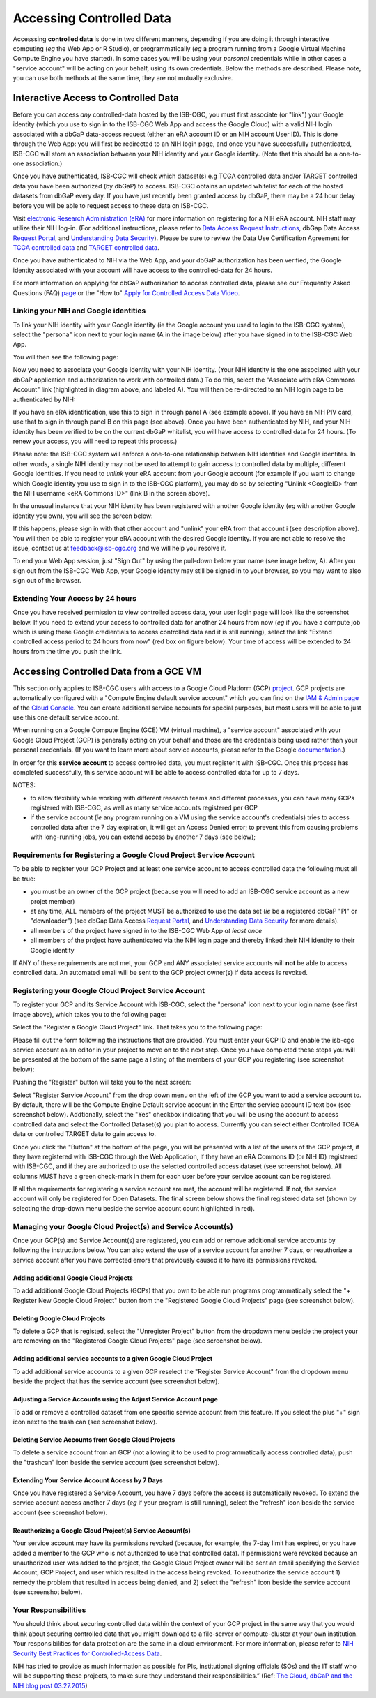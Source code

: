 ************************************************
Accessing Controlled Data
************************************************
Accesssing **controlled data** is done in two different manners, depending if you are doing it through interactive computing (*eg* the Web App or R Studio), or programmatically (*eg* a program running from a Google Virtual Machine Compute Engine you have started).  In some cases you will be using your *personal* credentials while in other cases a "service account" will be acting on your behalf, using its own credentials.  Below the methods are described.  Please note, you can use both methods at the same time, they are not mutually exclusive.

Interactive Access to Controlled Data 
======================================
Before you can access *any* controlled-data hosted by the ISB-CGC,
you must first associate (or "link") your Google identity (which you use to sign in to the ISB-CGC Web App and
access the Google Cloud) with a valid NIH login associated with a dbGaP data-access request
(either an eRA account ID or an NIH account User ID).  This is done through the Web App: you will 
first be redirected to an NIH login page, and once you have successfully authenticated,
ISB-CGC will store an association between your NIH identity and your Google identity.
(Note that this should be a one-to-one association.)

Once you have authenticated, ISB-CGC will check which dataset(s) e.g TCGA controlled data and/or TARGET controlled data you have been
authorized (by dbGaP) to access.  ISB-CGC obtains an updated whitelist for each of the hosted datasets from
dbGaP every day.  If you have just recently been granted access by dbGaP, there may be a 24 hour
delay before you will be able to request access to these data on ISB-CGC.



Visit `electronic Research Administration (eRA) <http://era.nih.gov>`_ for more information on 
registering for a NIH eRA account. NIH staff may utilize their NIH log-in. 
(For additional instructions, please refer to `Data Access Request Instructions <http://www.genome.gov/20019654>`_, 
dbGap Data Access `Request Portal <http://dbgap.ncbi.nlm.nih.gov/aa/wga.cgi?login=&page=login>`_, 
and `Understanding Data Security <http://isb-cancer-genomics-cloud.readthedocs.org/en/latest/sections/data/data2/TCGA_Data_Security.html>`_).  Please be sure to review the Data Use Certification Agreement for `TCGA controlled data <https://www.ncbi.nlm.nih.gov/projects/gap/cgi-bin/study.cgi?study_id=phs000178.v9.p8>`_ and `TARGET controlled data <https://www.ncbi.nlm.nih.gov/projects/gap/cgi-bin/study.cgi?study_id=phs000218.v17.p6>`_. 

Once you have authenticated to NIH via the Web App, and your dbGaP authorization has been verified, the 
Google identity associated with your account will have access to the controlled-data for 24 hours.

For more information on applying for dbGaP authorization to access controlled data, please see our 
Frequently Asked Questions (FAQ) 
`page <http://http://isb-cancer-genomics-cloud.readthedocs.org/en/latest/sections/FAQ.html?>`_ 
or the "How to" `Apply for Controlled Access Data Video <http://www.youtube.com/watch?v=-3tUBeKbP5c>`_.

Linking your NIH and Google identities
--------------------------------------
To link your NIH identity with your Google identity (ie the Google account you used to login to the ISB-CGC system), 
select the "persona" icon next to your login name (A in the image below) after you have signed in to the ISB-CGC Web App.  

.. image:: personaeicon-NIHLoginAssoc.png
   :scale: 50
   :align: center

You will then see the following page:

.. image:: NIHAssociationPage.png
   :scale: 50
   :align: center
   
Now you need to associate your Google identity with your NIH identity.  (Your NIH identity is the one associated
with your dbGaP application and authorization to work with controlled data.) 
To do this, select the "Associate with eRA Commons Account" link (highlighted in diagram above, and labeled A).  
You will then be re-directed to an NIH login page to be authenticated by NIH:

.. image:: iTrust.png
   :scale: 50
   :align: center

If you have an eRA identification, use this to sign in through panel A (see example above).  
If you have an NIH PIV card, use that to sign in through panel B on this page (see above).  
Once you have been authenticated by NIH, and your NIH identity has been verified to be on
the current dbGaP whitelist, you will have access to controlled data for 24 hours.  
(To renew your access, you will need to repeat this process.)

.. image:: LogInandUnlink.png
   :scale: 50
   :align: center

Please note: the ISB-CGC system will enforce a one-to-one relationship between NIH identities
and Google identites.  In other words, a single NIH identity may not be used to attempt to
gain access to controlled data by multiple, different Google identities.
If you need to *unlink* your eRA account from your Google account (for example if you want to
change which Google identity you use to sign in to the ISB-CGC platform), you may do so by
selecting "Unlink <GoogleID> from the NIH username <eRA Commons ID>" (link B in the screen above).

In the unusual instance that your NIH identity has been registered with another Google identity 
(*eg* with another Google identity you own), you will see the screen below:

.. image:: eRAlinkedtoAnotherGoogle.png
   :scale: 50
   :align: center
   
If this happens, please sign in with that other account and "unlink" your eRA from that account i
(see description above).  You will then be able to register your eRA account with the desired Google identity.  
If you are not able to resolve the issue, contact us at feedback@isb-cgc.org and we will help you resolve it.   

To end your Web App session, just "Sign Out" by using the pull-down below your name 
(see image below, A).  After you sign out from the ISB-CGC Web App, your Google identity may 
still be signed in to your browser, so you may want to also sign out of the browser.

.. image:: SignOut.png
   :scale: 50
   :align: center

Extending Your Access by 24 hours 
-----------------------------------
Once you have received permission to view controlled access data, your user login page will look 
like the screenshot below. If you need to extend your access to controlled data for another 24 
hours from now (*eg* if you have a compute job which is using these Google credientials to access 
controlled data and it is still running), select the link "Extend controlled access 
period to 24 hours from now" (red box on figure below).  
Your time of access will be extended to 24 hours from the time you push the link. 

.. image:: 24hrExtension.png
   :scale: 50
   :align: center

Accessing Controlled Data from a GCE VM
=======================================
This section only applies to ISB-CGC users with access to a Google Cloud Platform (GCP) 
`project <https://cloud.google.com/resource-manager/docs/creating-managing-projects>`_.
GCP projects are automatically configured with a "Compute Engine default service account"
which you can find on the `IAM & Admin page <https://console.cloud.google.com/iam-admin/iam/project>`_ of the 
`Cloud Console <https://console.cloud.google.com/home/dashboard>`_.  You can create additional
service accounts for special purposes, but most users will be able to just use this one
default service account.

When running on a Google Compute Engine (GCE) VM (virtual machine), a "service account" associated with
your Google Cloud Project (GCP) is generally acting on your behalf and those are the credentials being
used rather than your personal credentials.  (If you want to learn more about service accounts, please
refer to the Google `documentation <https://cloud.google.com/iam/docs/service-accounts>`_.)

In order for this **service account** to access controlled data, you must register it with ISB-CGC.
Once this process has completed successfully, this service account will be able to access controlled
data for up to 7 days.

NOTES: 

- to allow flexibility while working with different research teams and different processes, you can have many GCPs registered with ISB-CGC, as well as many service accounts registered per GCP
- if the service account (*ie* any program running on a VM using the service account's credentials) tries to access controlled data after the 7 day expiration, it will get an Access Denied error; to prevent this from causing problems with long-running jobs, you can extend access by another 7 days (see below);

Requirements for Registering a Google Cloud Project Service Account
--------------------------------------------------------------------
To be able to register your GCP Project and at least one service account to access controlled data the following must all be true:

- you must be an **owner** of the GCP project (because you will need to add an ISB-CGC service account as a new projet member)
- at any time, ALL members of the project MUST be authorized to use the data set (*ie* be a registered dbGaP "PI" or "downloader") (see dbGap Data Access `Request Portal <http://dbgap.ncbi.nlm.nih.gov/aa/wga.cgi?login=&page=login>`_, and `Understanding Data Security <http://isb-cancer-genomics-cloud.readthedocs.org/en/latest/sections/data/data2/TCGA_Data_Security.html>`_ for more details).
- all members of the project have signed in to the ISB-CGC Web App *at least once*
- all members of the project have authenticated via the NIH login page and thereby linked their NIH identity to their Google identity

If ANY of these requirements are not met, your GCP and ANY associated service accounts will **not** be able to access controlled data.  An automated email will be sent to the GCP project owner(s) if data access is revoked.

Registering your Google Cloud Project Service Account
--------------------------------------------------------------
To register your GCP and its Service Account with ISB-CGC, select the "persona" icon next to your login name (see first image above), which takes you to the following page:

.. image:: RegisteredGCPs.png
   :scale: 50
   :align: center
   
Select the "Register a Google Cloud Project" link.  That takes you to the following page:

.. image:: RegisterAGCPForm.png
   :scale: 50
   :align: center
   
Please fill out the form following the instructions that are provided.  You must enter your GCP ID and enable the isb-cgc service account as an editor in your project to move on to the next step.  Once you have completed these steps you will be presented at the bottom of the same page a listing of the members of your GCP you registering (see screenshot below):

.. image:: GCPMembers.png
   :scale: 50
   :align: center
   
Pushing the "Register" button will take you to the next screen:

.. image:: 0007projectregistered.PNG
   :scale: 50
   :align: center
   
Select "Register Service Account" from the drop down menu on the left of the GCP you want to add a service account to.  By default, there will be the Compute Engine Default service account in the Enter the service account ID text box (see screenshot below).  Addtionally, select the "Yes" checkbox indicating that you will be using the account to access controlled data and select the Controlled Dataset(s) you plan to access.  Currently you can select either Controlled TCGA data or controlled TARGET data to gain access  to.

.. image:: RegisterAServiceAccountFirstScreen.PNG
   :scale: 50
   :align: center
   
Once you click the "Button" at the bottom of the page, you will be presented with a list of the users of the GCP project, if they have registered with ISB-CGC through the Web Application, if they have an eRA Commons ID (or NIH ID) registered with ISB-CGC, and if they are authorized to use the selected controlled access dataset (see screenshot below).  All columns MUST have a green check-mark in them for each user before your service account can be registered.

.. image:: ServiceAcctRegTable.png
   :scale: 50
   :align: center
   
If all the requirements for registering a service account are met, the account will be registered.  If not, the service account will only be registered for Open Datasets.  The final screen below shows the final registered data set (shown by selecting the drop-down menu beside the service account count highlighted in red).

.. image:: ServiceAcctRegSuccess.png
   :scale: 50
   :align: center

Managing your Google Cloud Project(s) and Service Account(s)
---------------------------------------------------
Once your GCP(s) and Service Account(s) are registered, you can add or remove additional service accounts by following the instructions below.
You can also extend the use of a service account for another 7 days, or reauthorize a service account after you have corrected errors that
previously caused it to have its permissions revoked.

Adding additional Google Cloud Projects
~~~~~~~~~~~~~~~~~~~~~~~~~~~~~~~~~~~~~~~~~~~
To add additional Google Cloud Projects (GCPs) that you own to be able run programs programmatically 
select the "+ Register New Google Cloud Project" button from the "Registered Google Cloud Projects" page (see screenshot below).

.. image:: RegisterAnotherGCP.PNG
   :scale: 50
   :align: center

Deleting Google Cloud Projects
~~~~~~~~~~~~~~~~~~~~~~~~~~~~~~~~~~~~
To delete a GCP that is registed, select the "Unregister Project" button from the dropdown menu beside the project your are removing on the "Registered Google Cloud Projects" page (see screenshot below).

.. image:: UnregisterAGCP.PNG
   :scale: 50
   :align: center

Adding additional service accounts to a given Google Cloud Project
~~~~~~~~~~~~~~~~~~~~~~~~~~~~~~~~~~~~~~~~~~~~~~~~~~~~~~~~~~~~~~~~~~~~~~~~~
To add additional service accounts to a given GCP reselect the "Register Service Account" from the dropdown menu beside the project that has the service account (see screenshot below). 

.. image:: 0007projectregistered.PNG
   :scale: 50
   :align: center


Adjusting a Service Accounts using the Adjust Service Account page
~~~~~~~~~~~~~~~~~~~~~~~~~~~~~~~~~~~~~~~~~~~~~~~~~~~~~~~~~~~~~~~~~~~~
To add or remove a controlled dataset from one specific service account from this feature. If you select the plus "+" sign icon next to the trash can (see screenshot below).


.. image:: AdjustServiceAccount.png
   :scale: 50
   :align: center


Deleting Service Accounts from Google Cloud Projects
~~~~~~~~~~~~~~~~~~~~~~~~~~~~~~~~~~~~~~~~~~~~~~~~~~~~~~~~~~~
To delete a service account from an GCP (not allowing it to be used to programmatically access controlled data), push the "trashcan" icon beside the service account (see screenshot below).

.. image:: DeleteServiceAccount.png
   :scale: 50
   :align: center

Extending Your Service Account Access by 7 Days 
~~~~~~~~~~~~~~~~~~~~~~~~~~~~~~~~~~~~~~~~~~~~~~~~~~~~~~~~
Once you have registered a Service Account, you have 7 days before the access is automatically revoked.  To extend the service account access another 7 days (*eg* if your program is still running), select the "refresh" icon beside the service account (see screenshot below).

.. image:: RefreshServiceAccount.png
   :scale: 50
   :align: center

Reauthorizing a Google Cloud Project(s) Service Account(s)
~~~~~~~~~~~~~~~~~~~~~~~~~~~~~~~~~~~~~~~~~~~~~~~~~~~~~~~~~~~~~~~~~~~~~~~~~
Your service account may have its permissions revoked (because, for example, the 7-day limit has expired, or 
you have added a member to the GCP who is not authorized to use that controlled data). If permissions 
were revoked because an unauthorized user was added to the project,  
the Google Cloud Project owner will be sent an email specifying the Service Account, GCP Project, and user
which resulted in the access being revoked.  
To reauthorize the service account 1) remedy the problem that resulted in access being denied,
and 2) select the "refresh" icon beside the service account (see screenshot below).

.. image:: RefreshServiceAccount.png
   :scale: 50
   :align: center

Your Responsibilities 
---------------------

You should think about securing controlled data within the context of your GCP project in the same way 
that you would think about securing controlled data that you might download to a file-server or 
compute-cluster at your own institution. Your responsibilities for data protection are the same in a 
cloud environment. For more information, please refer to 
`NIH Security Best Practices for Controlled-Access Data <http://www.ncbi.nlm.nih.gov/projects/gap/cgi-bin/GetPdf.cgi?document_name=dbgap_2b_security_procedures.pdf>`_.

NIH has tried to provide as much information as possible for PIs, institutional signing officials (SOs) and 
the IT staff who will be supporting these projects, to make sure they understand their responsibilities.” 
(Ref: `The Cloud, dbGaP and the NIH blog post 03.27.2015 <http://datascience.nih.gov/blog/cloud>`_)


